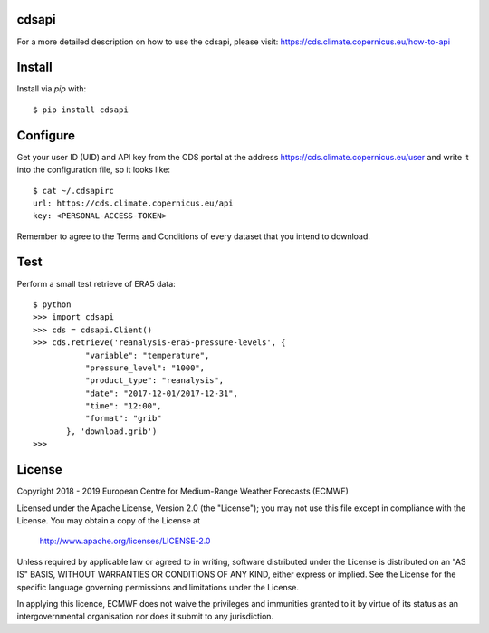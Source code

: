 cdsapi
------

For a more detailed description on how to use the cdsapi, please visit: https://cds.climate.copernicus.eu/how-to-api


Install
-------

Install via `pip` with::

    $ pip install cdsapi


Configure
---------

Get your user ID (UID) and API key from the CDS portal at the address https://cds.climate.copernicus.eu/user
and write it into the configuration file, so it looks like::

    $ cat ~/.cdsapirc
    url: https://cds.climate.copernicus.eu/api
    key: <PERSONAL-ACCESS-TOKEN>

Remember to agree to the Terms and Conditions of every dataset that you intend to download.


Test
----

Perform a small test retrieve of ERA5 data::

    $ python
    >>> import cdsapi
    >>> cds = cdsapi.Client()
    >>> cds.retrieve('reanalysis-era5-pressure-levels', {
               "variable": "temperature",
               "pressure_level": "1000",
               "product_type": "reanalysis",
               "date": "2017-12-01/2017-12-31",
               "time": "12:00",
               "format": "grib"
           }, 'download.grib')
    >>>


License
-------

Copyright 2018 - 2019 European Centre for Medium-Range Weather Forecasts (ECMWF)

Licensed under the Apache License, Version 2.0 (the "License");
you may not use this file except in compliance with the License.
You may obtain a copy of the License at

    http://www.apache.org/licenses/LICENSE-2.0

Unless required by applicable law or agreed to in writing, software
distributed under the License is distributed on an "AS IS" BASIS,
WITHOUT WARRANTIES OR CONDITIONS OF ANY KIND, either express or implied.
See the License for the specific language governing permissions and
limitations under the License.

In applying this licence, ECMWF does not waive the privileges and immunities
granted to it by virtue of its status as an intergovernmental organisation nor
does it submit to any jurisdiction.
